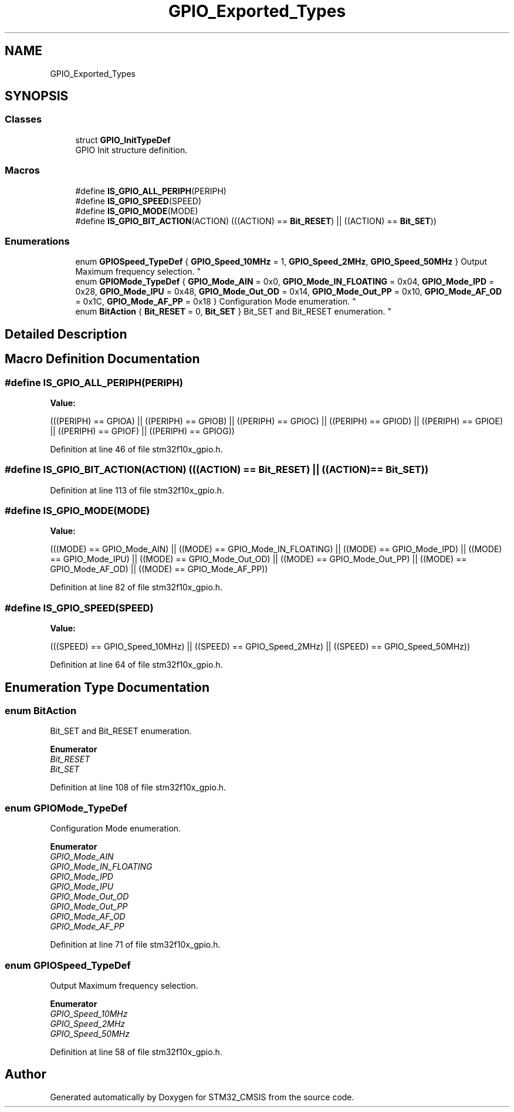 .TH "GPIO_Exported_Types" 3 "Sun Apr 16 2017" "STM32_CMSIS" \" -*- nroff -*-
.ad l
.nh
.SH NAME
GPIO_Exported_Types
.SH SYNOPSIS
.br
.PP
.SS "Classes"

.in +1c
.ti -1c
.RI "struct \fBGPIO_InitTypeDef\fP"
.br
.RI "GPIO Init structure definition\&. "
.in -1c
.SS "Macros"

.in +1c
.ti -1c
.RI "#define \fBIS_GPIO_ALL_PERIPH\fP(PERIPH)"
.br
.ti -1c
.RI "#define \fBIS_GPIO_SPEED\fP(SPEED)"
.br
.ti -1c
.RI "#define \fBIS_GPIO_MODE\fP(MODE)"
.br
.ti -1c
.RI "#define \fBIS_GPIO_BIT_ACTION\fP(ACTION)   (((ACTION) == \fBBit_RESET\fP) || ((ACTION) == \fBBit_SET\fP))"
.br
.in -1c
.SS "Enumerations"

.in +1c
.ti -1c
.RI "enum \fBGPIOSpeed_TypeDef\fP { \fBGPIO_Speed_10MHz\fP = 1, \fBGPIO_Speed_2MHz\fP, \fBGPIO_Speed_50MHz\fP }
.RI "Output Maximum frequency selection\&. ""
.br
.ti -1c
.RI "enum \fBGPIOMode_TypeDef\fP { \fBGPIO_Mode_AIN\fP = 0x0, \fBGPIO_Mode_IN_FLOATING\fP = 0x04, \fBGPIO_Mode_IPD\fP = 0x28, \fBGPIO_Mode_IPU\fP = 0x48, \fBGPIO_Mode_Out_OD\fP = 0x14, \fBGPIO_Mode_Out_PP\fP = 0x10, \fBGPIO_Mode_AF_OD\fP = 0x1C, \fBGPIO_Mode_AF_PP\fP = 0x18 }
.RI "Configuration Mode enumeration\&. ""
.br
.ti -1c
.RI "enum \fBBitAction\fP { \fBBit_RESET\fP = 0, \fBBit_SET\fP }
.RI "Bit_SET and Bit_RESET enumeration\&. ""
.br
.in -1c
.SH "Detailed Description"
.PP 

.SH "Macro Definition Documentation"
.PP 
.SS "#define IS_GPIO_ALL_PERIPH(PERIPH)"
\fBValue:\fP
.PP
.nf
(((PERIPH) == GPIOA) || \
                                    ((PERIPH) == GPIOB) || \
                                    ((PERIPH) == GPIOC) || \
                                    ((PERIPH) == GPIOD) || \
                                    ((PERIPH) == GPIOE) || \
                                    ((PERIPH) == GPIOF) || \
                                    ((PERIPH) == GPIOG))
.fi
.PP
Definition at line 46 of file stm32f10x_gpio\&.h\&.
.SS "#define IS_GPIO_BIT_ACTION(ACTION)   (((ACTION) == \fBBit_RESET\fP) || ((ACTION) == \fBBit_SET\fP))"

.PP
Definition at line 113 of file stm32f10x_gpio\&.h\&.
.SS "#define IS_GPIO_MODE(MODE)"
\fBValue:\fP
.PP
.nf
(((MODE) == GPIO_Mode_AIN) || ((MODE) == GPIO_Mode_IN_FLOATING) || \
                            ((MODE) == GPIO_Mode_IPD) || ((MODE) == GPIO_Mode_IPU) || \
                            ((MODE) == GPIO_Mode_Out_OD) || ((MODE) == GPIO_Mode_Out_PP) || \
                            ((MODE) == GPIO_Mode_AF_OD) || ((MODE) == GPIO_Mode_AF_PP))
.fi
.PP
Definition at line 82 of file stm32f10x_gpio\&.h\&.
.SS "#define IS_GPIO_SPEED(SPEED)"
\fBValue:\fP
.PP
.nf
(((SPEED) == GPIO_Speed_10MHz) || ((SPEED) == GPIO_Speed_2MHz) || \
                              ((SPEED) == GPIO_Speed_50MHz))
.fi
.PP
Definition at line 64 of file stm32f10x_gpio\&.h\&.
.SH "Enumeration Type Documentation"
.PP 
.SS "enum \fBBitAction\fP"

.PP
Bit_SET and Bit_RESET enumeration\&. 
.PP
\fBEnumerator\fP
.in +1c
.TP
\fB\fIBit_RESET \fP\fP
.TP
\fB\fIBit_SET \fP\fP
.PP
Definition at line 108 of file stm32f10x_gpio\&.h\&.
.SS "enum \fBGPIOMode_TypeDef\fP"

.PP
Configuration Mode enumeration\&. 
.PP
\fBEnumerator\fP
.in +1c
.TP
\fB\fIGPIO_Mode_AIN \fP\fP
.TP
\fB\fIGPIO_Mode_IN_FLOATING \fP\fP
.TP
\fB\fIGPIO_Mode_IPD \fP\fP
.TP
\fB\fIGPIO_Mode_IPU \fP\fP
.TP
\fB\fIGPIO_Mode_Out_OD \fP\fP
.TP
\fB\fIGPIO_Mode_Out_PP \fP\fP
.TP
\fB\fIGPIO_Mode_AF_OD \fP\fP
.TP
\fB\fIGPIO_Mode_AF_PP \fP\fP
.PP
Definition at line 71 of file stm32f10x_gpio\&.h\&.
.SS "enum \fBGPIOSpeed_TypeDef\fP"

.PP
Output Maximum frequency selection\&. 
.PP
\fBEnumerator\fP
.in +1c
.TP
\fB\fIGPIO_Speed_10MHz \fP\fP
.TP
\fB\fIGPIO_Speed_2MHz \fP\fP
.TP
\fB\fIGPIO_Speed_50MHz \fP\fP
.PP
Definition at line 58 of file stm32f10x_gpio\&.h\&.
.SH "Author"
.PP 
Generated automatically by Doxygen for STM32_CMSIS from the source code\&.

